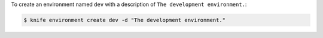 .. This is an included how-to. 


To create an environment named ``dev`` with a description of ``The development environment.``:

.. code-block:: bash

   $ knife environment create dev -d "The development environment."

